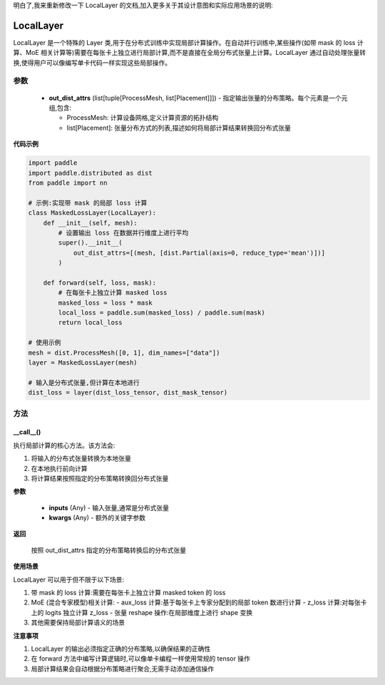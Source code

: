 明白了,我来重新修改一下 LocalLayer 的文档,加入更多关于其设计意图和实际应用场景的说明:

.. _cn_api_paddle_distributed_LocalLayer:

LocalLayer
-------------------------------

.. py:class:: paddle.distributed.LocalLayer(out_dist_attrs)

LocalLayer 是一个特殊的 Layer 类,用于在分布式训练中实现局部计算操作。在自动并行训练中,某些操作(如带 mask 的 loss 计算、MoE 相关计算等)需要在每张卡上独立进行局部计算,而不是直接在全局分布式张量上计算。LocalLayer 通过自动处理张量转换,使得用户可以像编写单卡代码一样实现这些局部操作。

参数
:::::::::

    - **out_dist_attrs** (list[tuple[ProcessMesh, list[Placement]]]) - 指定输出张量的分布策略。每个元素是一个元组,包含:

      - ProcessMesh: 计算设备网格,定义计算资源的拓扑结构
      - list[Placement]: 张量分布方式的列表,描述如何将局部计算结果转换回分布式张量

**代码示例**

.. code-block:: python

    import paddle
    import paddle.distributed as dist
    from paddle import nn

    # 示例:实现带 mask 的局部 loss 计算
    class MaskedLossLayer(LocalLayer):
        def __init__(self, mesh):
            # 设置输出 loss 在数据并行维度上进行平均
            super().__init__(
                out_dist_attrs=[(mesh, [dist.Partial(axis=0, reduce_type='mean')])]
            )

        def forward(self, loss, mask):
            # 在每张卡上独立计算 masked loss
            masked_loss = loss * mask
            local_loss = paddle.sum(masked_loss) / paddle.sum(mask)
            return local_loss

    # 使用示例
    mesh = dist.ProcessMesh([0, 1], dim_names=["data"])
    layer = MaskedLossLayer(mesh)

    # 输入是分布式张量,但计算在本地进行
    dist_loss = layer(dist_loss_tensor, dist_mask_tensor)


方法
:::::::::

__call__()
'''''''''

执行局部计算的核心方法。该方法会:

1. 将输入的分布式张量转换为本地张量
2. 在本地执行前向计算
3. 将计算结果按照指定的分布策略转换回分布式张量

**参数**

    - **inputs** (Any) - 输入张量,通常是分布式张量
    - **kwargs** (Any) - 额外的关键字参数

**返回**

    按照 out_dist_attrs 指定的分布策略转换后的分布式张量

**使用场景**

LocalLayer 可以用于但不限于以下场景:

1. 带 mask 的 loss 计算:需要在每张卡上独立计算 masked token 的 loss
2. MoE (混合专家模型)相关计算:
   - aux_loss 计算:基于每张卡上专家分配到的局部 token 数进行计算
   - z_loss 计算:对每张卡上的 logits 独立计算 z_loss
   - 张量 reshape 操作:在局部维度上进行 shape 变换
3. 其他需要保持局部计算语义的场景

**注意事项**

1. LocalLayer 的输出必须指定正确的分布策略,以确保结果的正确性
2. 在 forward 方法中编写计算逻辑时,可以像单卡编程一样使用常规的 tensor 操作
3. 局部计算结果会自动根据分布策略进行聚合,无需手动添加通信操作
